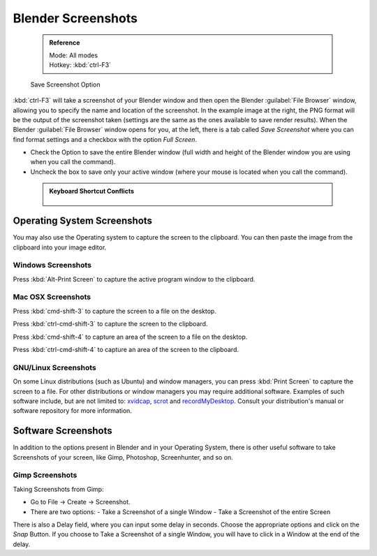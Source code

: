

..    TODO/Review: {{review}} .


Blender Screenshots
===================


 .. admonition:: Reference
   :class: refbox

   | Mode:     All modes
   | Hotkey:   :kbd:`ctrl-F3`


.. figure:: /images/Manual-Vitals-Screenshot-Small-Save-Full-Screen.jpg

   Save Screenshot Option


:kbd:`ctrl-F3` will take a screenshot of your Blender window and then open the Blender :guilabel:`File Browser` window, allowing you to specify the name and location of the screenshot. In the example image at the right, the PNG format will be the output of the screenshot taken (settings are the same as the ones available to save render results).
When the Blender :guilabel:`File Browser` window opens for you, at the left, there is a tab
called *Save Screenshot* where you can find format settings and a checkbox with the option
*Full Screen*\ .

- Check the Option to save the entire Blender window (full width and height of the Blender window you are using when you call the command).
- Uncheck the box to save only your active window (where your mouse is located when you call the command).


 .. admonition:: Keyboard Shortcut Conflicts
   :class: nicetip


   .. figure:: /images/Manual-Vital-Screenshot-Small-Search-Functionality.jpg

      Search Functionality

    Sometimes, the operating System you are using is designed to use some Shortcuts that the default Blender installation also uses for its functions. In this case, you can use the search functionality present in Blender. (See Fig: Search Functionality). Hit :kbd:`space` and type :guilabel:`Screenshot`\ , in the Search Popup


Operating System Screenshots
----------------------------

You may also use the Operating system to capture the screen to the clipboard.
You can then paste the image from the clipboard into your image editor.


Windows Screenshots
~~~~~~~~~~~~~~~~~~~


Press :kbd:`Alt-Print Screen` to capture the active program window to the clipboard.


Mac OSX Screenshots
~~~~~~~~~~~~~~~~~~~


Press :kbd:`cmd-shift-3` to capture the screen to a file on the desktop.

Press :kbd:`ctrl-cmd-shift-3` to capture the screen to the clipboard.

Press :kbd:`cmd-shift-4` to capture an area of the screen to a file on the desktop.

Press :kbd:`ctrl-cmd-shift-4` to capture an area of the screen to the clipboard.


GNU/Linux Screenshots
~~~~~~~~~~~~~~~~~~~~~


On some Linux distributions (such as Ubuntu) and window managers,
you can press :kbd:`Print Screen` to capture the screen to a file.
For other distributions or window managers you may require additional software.
Examples of such software include, but are not limited to:
`xvidcap <http://xvidcap.sourceforge.net/>`__\ , `scrot <http://freshmeat.net/projects/scrot/>`__
and `recordMyDesktop <http://recordmydesktop.sourceforge.net/about.php>`__\ .
Consult your distribution's manual or software repository for more information.


Software Screenshots
--------------------


In addition to the options present in Blender and in your Operating System,
there is other useful software to take Screenshots of your screen, like Gimp, Photoshop,
Screenhunter, and so on.


Gimp Screenshots
~~~~~~~~~~~~~~~~


Taking Screenshots from Gimp:


- Go to File → Create → Screenshot.
- There are two options:
  - Take a Screenshot of a single Window
  - Take a Screenshot of the entire Screen

There is also a Delay field, where you can input some delay in seconds.
Choose the appropriate options and click on the *Snap* Button.
If you choose to Take a Screenshot of a single Window,
you will have to click in a Window at the end of the delay.


